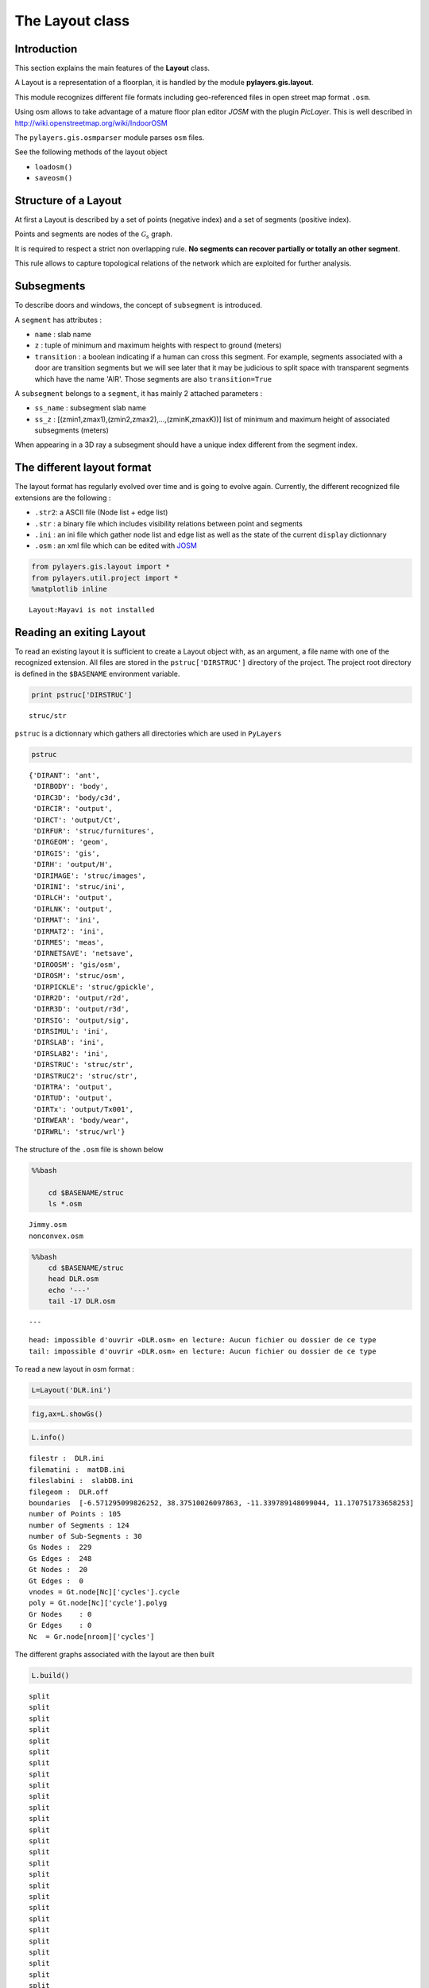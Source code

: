 
The Layout class
----------------

Introduction
~~~~~~~~~~~~

This section explains the main features of the **Layout** class.

A Layout is a representation of a floorplan, it is handled by the module
**pylayers.gis.layout**.

This module recognizes different file formats including geo-referenced
files in open street map format ``.osm``.

Using osm allows to take advantage of a mature floor plan editor *JOSM*
with the plugin *PicLayer*. This is well described in
http://wiki.openstreetmap.org/wiki/IndoorOSM

The ``pylayers.gis.osmparser`` module parses ``osm`` files.

See the following methods of the layout object

-  ``loadosm()``
-  ``saveosm()``

Structure of a Layout
~~~~~~~~~~~~~~~~~~~~~

At first a Layout is described by a set of points (negative index) and a
set of segments (positive index).

Points and segments are nodes of the :math:`\mathcal{G}_s` graph.

It is required to respect a strict non overlapping rule. **No segments
can recover partially or totally an other segment**.

This rule allows to capture topological relations of the network which
are exploited for further analysis.

Subsegments
~~~~~~~~~~~

To describe doors and windows, the concept of ``subsegment`` is
introduced.

A ``segment`` has attributes :

-  ``name`` : slab name
-  ``z`` : tuple of minimum and maximum heights with respect to ground
   (meters)
-  ``transition`` : a boolean indicating if a human can cross this
   segment. For example, segments associated with a door are transition
   segments but we will see later that it may be judicious to split
   space with transparent segments which have the name 'AIR'. Those
   segments are also ``transition=True``

A ``subsegment`` belongs to a ``segment``, it has mainly 2 attached
parameters :

-  ``ss_name`` : subsegment slab name
-  ``ss_z`` : [(zmin1,zmax1),(zmin2,zmax2),...,(zminK,zmaxK))] list of
   minimum and maximum height of associated subsegments (meters)

When appearing in a 3D ray a subsegment should have a unique index
different from the segment index.

The different layout format
~~~~~~~~~~~~~~~~~~~~~~~~~~~

The layout format has regularly evolved over time and is going to evolve
again. Currently, the different recognized file extensions are the
following :

-  ``.str2``: a ASCII file (Node list + edge list)
-  ``.str`` : a binary file which includes visibility relations between
   point and segments
-  ``.ini`` : an ini file which gather node list and edge list as well
   as the state of the current ``display`` dictionnary
-  ``.osm`` : an xml file which can be edited with
   `JOSM <http://josm.openstreetmap.de/>`__

.. code:: python

    from pylayers.gis.layout import *
    from pylayers.util.project import *
    %matplotlib inline


.. parsed-literal::

    Layout:Mayavi is not installed


Reading an exiting Layout
~~~~~~~~~~~~~~~~~~~~~~~~~

To read an existing layout it is sufficient to create a Layout object
with, as an argument, a file name with one of the recognized extension.
All files are stored in the ``pstruc['DIRSTRUC']`` directory of the
project. The project root directory is defined in the ``$BASENAME``
environment variable.

.. code:: python

    print pstruc['DIRSTRUC']


.. parsed-literal::

    struc/str


``pstruc`` is a dictionnary which gathers all directories which are used
in ``PyLayers``

.. code:: python

    pstruc




.. parsed-literal::

    {'DIRANT': 'ant',
     'DIRBODY': 'body',
     'DIRC3D': 'body/c3d',
     'DIRCIR': 'output',
     'DIRCT': 'output/Ct',
     'DIRFUR': 'struc/furnitures',
     'DIRGEOM': 'geom',
     'DIRGIS': 'gis',
     'DIRH': 'output/H',
     'DIRIMAGE': 'struc/images',
     'DIRINI': 'struc/ini',
     'DIRLCH': 'output',
     'DIRLNK': 'output',
     'DIRMAT': 'ini',
     'DIRMAT2': 'ini',
     'DIRMES': 'meas',
     'DIRNETSAVE': 'netsave',
     'DIROOSM': 'gis/osm',
     'DIROSM': 'struc/osm',
     'DIRPICKLE': 'struc/gpickle',
     'DIRR2D': 'output/r2d',
     'DIRR3D': 'output/r3d',
     'DIRSIG': 'output/sig',
     'DIRSIMUL': 'ini',
     'DIRSLAB': 'ini',
     'DIRSLAB2': 'ini',
     'DIRSTRUC': 'struc/str',
     'DIRSTRUC2': 'struc/str',
     'DIRTRA': 'output',
     'DIRTUD': 'output',
     'DIRTx': 'output/Tx001',
     'DIRWEAR': 'body/wear',
     'DIRWRL': 'struc/wrl'}



The structure of the ``.osm`` file is shown below

.. code:: python

    %%bash
    
        cd $BASENAME/struc
        ls *.osm


.. parsed-literal::

    Jimmy.osm
    nonconvex.osm


.. code:: python

    %%bash
        cd $BASENAME/struc
        head DLR.osm
        echo '---'
        tail -17 DLR.osm


.. parsed-literal::

    ---


.. parsed-literal::

    head: impossible d'ouvrir «DLR.osm» en lecture: Aucun fichier ou dossier de ce type
    tail: impossible d'ouvrir «DLR.osm» en lecture: Aucun fichier ou dossier de ce type


To read a new layout in osm format :

.. code:: python

    L=Layout('DLR.ini')

.. code:: python

    fig,ax=L.showGs()



.. image:: LayoutEditor_files/LayoutEditor_35_0.png


.. code:: python

    L.info()


.. parsed-literal::

    filestr :  DLR.ini
    filematini :  matDB.ini
    fileslabini :  slabDB.ini
    filegeom :  DLR.off
    boundaries  [-6.571295099826252, 38.37510026097863, -11.339789148099044, 11.170751733658253]
    number of Points : 105
    number of Segments : 124
    number of Sub-Segments : 30
    Gs Nodes :  229
    Gs Edges :  248
    Gt Nodes :  20
    Gt Edges :  0
    vnodes = Gt.node[Nc]['cycles'].cycle 
    poly = Gt.node[Nc]['cycle'].polyg 
    Gr Nodes    : 0
    Gr Edges    : 0
    Nc  = Gr.node[nroom]['cycles']  


The different graphs associated with the layout are then built

.. code:: python

    L.build()


.. parsed-literal::

    split
    split
    split
    split
    split
    split
    split
    split
    split
    split
    split
    split
    split
    split
    split
    split
    split
    split
    split
    split
    split
    split
    split
    split
    split
    split
    split
    split
    split
    split
    check len(ncycles) == 2 passed


The topological graph :math:`\mathcal{G}_t` or graph of non overlapping
cycles.

.. code:: python

    f,a=L.showG('t')
    b=plt.axis('off')



.. image:: LayoutEditor_files/LayoutEditor_40_0.png


The graph of room :math:`\mathcal{G}_r`. Two rooms which share at least
a wall are connected. Two rooms which share only a corner (punctual
connection) are not connected

.. code:: python

    f,a=L.showG('r')
    b=plt.axis('off')



.. image:: LayoutEditor_files/LayoutEditor_42_0.png


The graph of waypath :math:`\mathcal{G}_w`. This graph is used for agent
mobility. This allows to determine the shortest path between 2 rooms.
This information could be included in the osm file. This is not the case
yet

.. code:: python

    f,a=L.showG('w')
    b=plt.axis('off')



.. image:: LayoutEditor_files/LayoutEditor_44_0.png


The graph of visibility :math:`\mathcal{G_v}`

.. code:: python

    f,a=L.showG('v')
    b=plt.axis('off')



.. image:: LayoutEditor_files/LayoutEditor_46_0.png


The graph of interactions :math:`\mathcal{G}_i` used to determine the
ray signatures.

.. code:: python

    f=plt.figure(figsize=(15,15))
    a = f.gca()
    f,a=L.showG('i',fig=f,ax=a)
    b= plt.axis('off')



.. image:: LayoutEditor_files/LayoutEditor_48_0.png


The display options dictionnary
~~~~~~~~~~~~~~~~~~~~~~~~~~~~~~~

.. code:: python

    L.info()


.. parsed-literal::

    filestr :  DLR.ini
    filematini :  matDB.ini
    fileslabini :  slabDB.ini
    filegeom :  DLR.off
    boundaries  [-6.571295099826252, 38.37510026097863, -11.339789148099044, 11.170751733658253]
    number of Points : 105
    number of Segments : 133
    number of Sub-Segments : 30
    Gs Nodes :  238
    Gs Edges :  266
    Gt Nodes :  30
    Gt Edges :  76
    vnodes = Gt.node[Nc]['cycles'].cycle 
    poly = Gt.node[Nc]['cycle'].polyg 
    Gr Nodes    : 24
    Gr Edges    : 21
    Nc  = Gr.node[nroom]['cycles']  


The layout can be displayed using matplotlib ploting primitive. Several
display options are specified in the display dictionnary. Those options
are exploited in ``showGs()`` vizualisation method.

.. code:: python

    L.display




.. parsed-literal::

    {'activelayer': 'WALL',
     'alpha': 0.5,
     'box': [-6.571295099826252,
      38.37510026097863,
      -11.339789148099044,
      11.170751733658253],
     'clear': True,
     'edges': True,
     'edlabel': False,
     'edlblsize': 20,
     'ednodes': True,
     'fontsize': 10,
     'layer': [],
     'layers': ['WALL', 'PARTITION', 'AIR', 'WINDOW_GLASS', '3D_WINDOW_GLASS'],
     'layerset': ['WINDOW_GLASS',
      'PLASTERBOARD_7CM',
      'WALL',
      'AIR',
      'WINDOW',
      'METALIC',
      'PLASTERBOARD_14CM',
      'DOOR',
      'FLOOR',
      'METAL',
      'PARTITION',
      'CONCRETE_20CM3D',
      'PLASTERBOARD_10CM',
      'CEIL',
      'CONCRETE_6CM3D',
      'CONCRETE_15CM3D',
      '3D_WINDOW_GLASS',
      'WALLS',
      'WOOD',
      'CONCRETE_7CM3D',
      'PILLAR',
      'ABSORBENT'],
     'ndlabel': False,
     'ndlblsize': 20,
     'ndsize': 10,
     'nodes': True,
     'overlay': False,
     'overlay_axis': [-6.571295099826252,
      38.37510026097863,
      -11.339789148099044,
      11.170751733658253],
     'overlay_file': 'DLR4991.png',
     'overlay_flip': '',
     'scaled': True,
     'subseg': True,
     'subsegnb': True,
     'thin': False,
     'ticksoff': True,
     'title': 'Init',
     'transition': True,
     'visu': False}



Layers
^^^^^^

-  'layer' : list , []
-  'layerset',list, list of available layers
-  'layers', list , []
-  'activelayer', str , 'WINDOW\_GLASS'

-  'alpha', float , 0.5 , overlay transparency
-  'box', tuple , (-20,20,-10,10), (xmin xmax,ymin,ymax)

Strings
^^^^^^^

-  'title' : str , 'Init'
-  'fileoverlay' : str , 'TA-Office.png'

Sizes
^^^^^

-  'fontsize', float , 10
-  'ndsize', float , 10
-  'ndlblsize' : float 20
-  'edlblsize' : float , 20

Booleans
^^^^^^^^

-  'edlabel', boolean, False
-  'ticksoff',boolean, True
-  'scaled' : boolean , True
-  'subseg' : boolean , True
-  'nodes', boolean , True
-  'visu', boolean , False
-  'edges', boolean , True
-  'clear', boolean, False
-  'overlay', boolean , False
-  'thin', boolean , False , If True trace all segments with thickness 1
-  'ndlabel',boolean, If True display node labels
-  'ednodes', boolean, True

Interactive Editor
~~~~~~~~~~~~~~~~~~

The command L.editor() launches an interactive editor. The state machine
is implemented in module ``pylayers.gis.selectl.py``.

To have an idea of all available options, look in the
```pylayers.gis.SelectL`` <http://pylayers.github.io/pylayers/_modules/pylayers/gis/selectl.html#SelectL.new_state>`__
module

All bug correction and ergonomic improvement of this editor is welcome.
Just pull request your modifications.

PyLayers comes along with a low level structure editor based on
``matplotlib`` which can be invoqued using the ``editor()`` method. This
editor is more suited for modyfing constitutive properties of walls. In
the future a dedicated plugin in ``JOSM`` could be a much better
solution.

There are two different modes of edition

-  A create points mode CP

::

    + left clic   : free point
    + right clic  : same x point
    + center clic : same y point

-  A create segments mode

   -  left clic : select point 1
   -  left clic : select point 2
   -  left clic : create a segment between point 1 and point 2

**m** : to switch from one mode to an other

**i** : to return to init state

Image overlay
^^^^^^^^^^^^^

It is useful while editing a layout to have an overlay of an image in
order to help placing points. The image overlay can either be an url or
a filename. In that case the file is stored in

.. code:: python

    L=Layout()
    L.display['fileoverlay']='http://images.wikia.com/theoffice/images/9/9e/Layout.jpg'

.. code:: python

    L.display['overlay']=True
    L.display['alpha']=1
    L.display['scaled']=False
    L.display['ticksoff']=False
    L.display['inverse']=True

.. code:: python

    plt.figure(figsize=(10,10))
    L.showGs()




.. parsed-literal::

    (<matplotlib.figure.Figure at 0x2abeff449690>,
     <matplotlib.axes._subplots.AxesSubplot at 0x2abeff549990>)




.. parsed-literal::

    <matplotlib.figure.Figure at 0x2abeff54e4d0>



.. image:: LayoutEditor_files/LayoutEditor_77_2.png


Scaling the figure overlay
^^^^^^^^^^^^^^^^^^^^^^^^^^

Before going further it is necessary :

-  to place the global origin
-  to precise the vertical and horizontal scale of the image

This is done by the following commands :

-  'i' : back to init state
-  'm' : goes to CP state
-  'o' : define the origin
-  'left click' on the point of the figure chasen as the origin
-  'left click' on a point at a known distance from the origin along x
   axis. Fill the dialog box with the actual distance (expressed in
   meters) between the two points.
-  'left click' on a point at a known distance from the origin along y
   axis. Fill the dialog box with the actual distance (expressed in
   meters) between the two points.

In that sequence of operation it is useful to rescale the figure with
'r'.

At that stage, it is possible to start creating points

::

        'b'  : selct a segment
        'l'  : select activelayer
        'i'  : back to init state
        'e'  : edit segment
        't'  : translate  structure
        'h'  : add subsegment
        'd'  : delete subsegment
        'r'  : refresh
        'o'  : toggle overlay
        'm'  : toggle mode (point or segment)
        'z'  : change display parameters
        'q'  : quit interactive mode
        'x'  : save .str2 file
        'w'  : display all layers

Vizualisation of the layout
^^^^^^^^^^^^^^^^^^^^^^^^^^^

.. code:: python

    L = Layout('TA-Office.ini')
    L.dumpr()
    fig = plt.figure(figsize=(25,25))
    ax = fig.gca()
    fig,ax = L.showG(fig=fig,ax=ax,graph='s',labels=True,font_size=9,node_size=220,node_color='c')
    a = plt.axis('off')



.. image:: LayoutEditor_files/LayoutEditor_87_0.png


Each node of :math:`\mathcal{G}_s` with a negative index is a point.

Each node of :math:`\mathcal{G}_s` with a positive index corresponds to
a segment (wall,door,window,...).

The segment name is the key of the **slab** dictionnary.

`Multi Subsegments <./Multisubsegments.ipynb>`__
